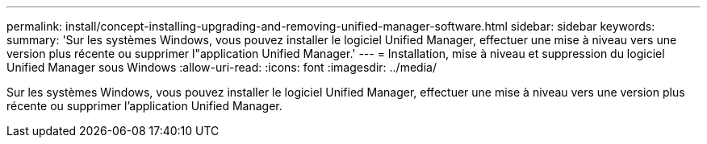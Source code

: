 ---
permalink: install/concept-installing-upgrading-and-removing-unified-manager-software.html 
sidebar: sidebar 
keywords:  
summary: 'Sur les systèmes Windows, vous pouvez installer le logiciel Unified Manager, effectuer une mise à niveau vers une version plus récente ou supprimer l"application Unified Manager.' 
---
= Installation, mise à niveau et suppression du logiciel Unified Manager sous Windows
:allow-uri-read: 
:icons: font
:imagesdir: ../media/


[role="lead"]
Sur les systèmes Windows, vous pouvez installer le logiciel Unified Manager, effectuer une mise à niveau vers une version plus récente ou supprimer l'application Unified Manager.
